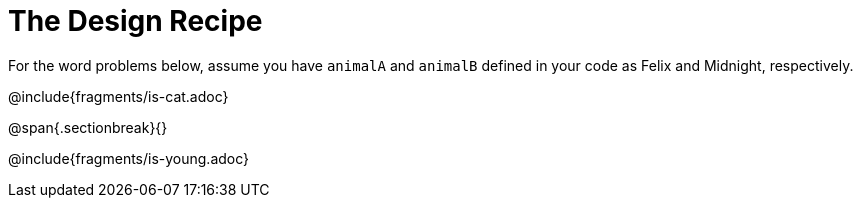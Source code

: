= The Design Recipe

For the word problems below, assume you have `animalA` and
`animalB` defined in your code as Felix and Midnight, respectively.

@include{fragments/is-cat.adoc}

@span{.sectionbreak}{}

@include{fragments/is-young.adoc}
